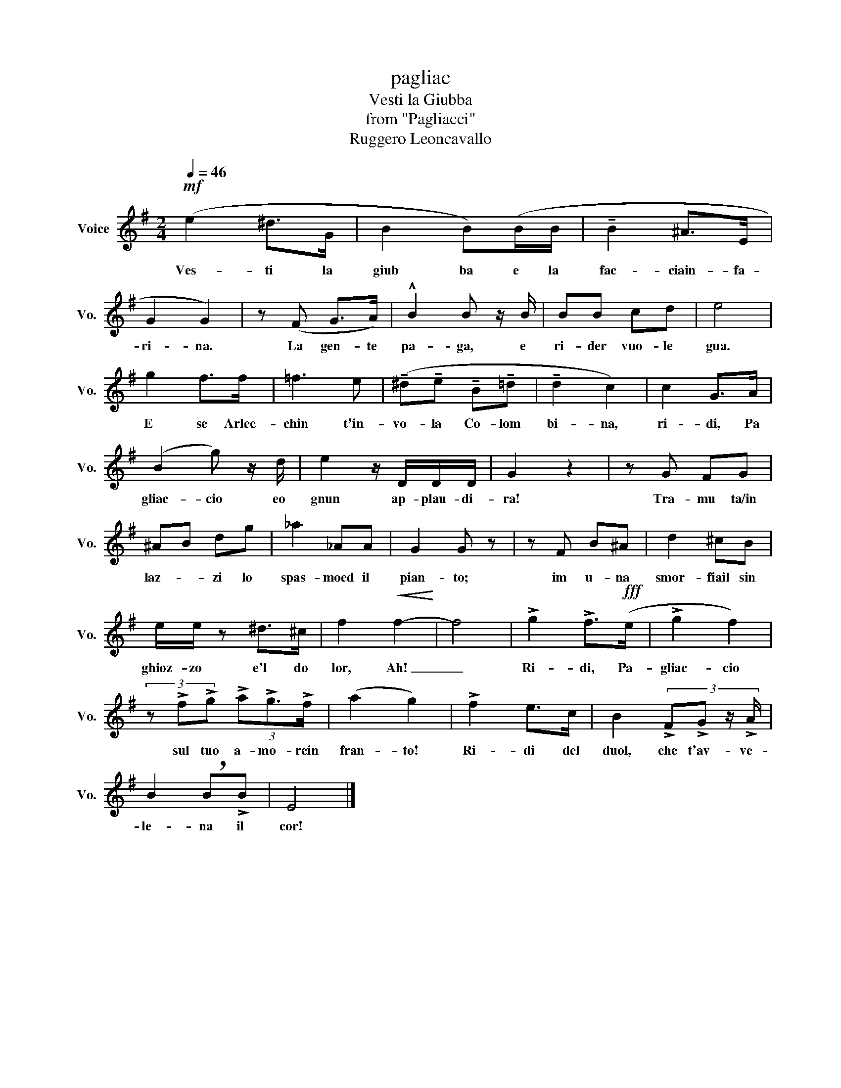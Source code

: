 X:1
T:pagliac
T:Vesti la Giubba
T:from "Pagliacci"
T:Ruggero Leoncavallo
L:1/8
Q:1/4=46
M:2/4
K:G
V:1 treble nm="Voice" snm="Vo."
V:1
!mf! (e2 ^d>G | B2 B)(B/B/ | !tenuto!B2 ^A>E | G2 G2) | z (F G>A) | !^!B2 B z/ B/ | BB cd | e4 | %8
w: Ves- ti la|giub ba e la|fac- ciain- fa-|ri- na.|La gen- te|pa- ga, e|ri- der vuo- le|gua.|
 g2 f>f | =f3 e | (!tenuto!^d!tenuto!e !tenuto!B!tenuto!=d | !tenuto!d2 c2) | c2 G>A | %13
w: E se Arlec-|chin t'in-|vo- la Co- lom|bi- na,|ri- di, Pa|
 (B2 g) z/ d/ | e2 z/ D/D/D/ | G2 z2 | z G FG | ^AB dg | _a2 _AA | G2 G z | z F B^A | d2 ^cB | %22
w: gliac- cio eo|gnun ap- plau- di-|ra!|Tra- mu ta/in|laz- * zi lo|spas- moed il|pian- to;|im u- na|smor- fiail sin|
 e/e/ z ^d>^c | f2!<(! f2-!<)! | f4 | !>!g2 !>!f>!fff!(e | !>!g2 f2) | %27
w: ghioz- zo e'l do|lor, Ah!|_|Ri- di, Pa-|gliac- cio|
 (3z !>!f!>!g (3!>!a!>!g3/2!>!f/ | (a2 g2) | !>!f2 e>c | B2 (3:2:4!>!F!>!G z/ !>!A/ | %31
w: sul tuo a- mo- rein|fran- to!|Ri- di del|duol, che t'av- ve-|
 B2 !breath!B!>!B | E4 |] %33
w: le- na il|cor!|

